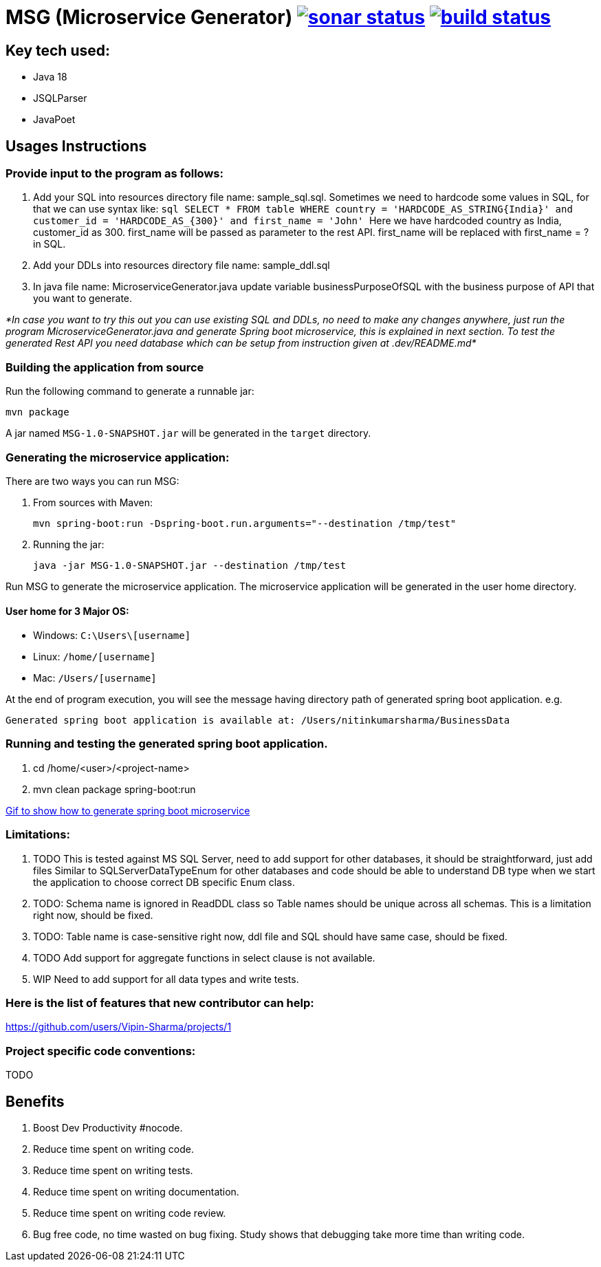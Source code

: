 = MSG (Microservice Generator) image:https://sonarcloud.io/api/project_badges/measure?project=Vipin-Sharma_MSG&metric=alert_status["sonar status", link="https://sonarcloud.io/api/project_badges/measure?project=Vipin-Sharma_MSG&metric=alert_status"] image:https://github.com/Vipin-Sharma/MSG/actions/workflows/maven.yml/badge.svg["build status", link="https://github.com/Vipin-Sharma/MSG/actions/workflows/maven.yml/badge.svg"]

== Key tech used:
- Java 18
- JSQLParser
- JavaPoet

== Usages Instructions

=== Provide input to the program as follows:

    . Add your SQL into resources directory file name: sample_sql.sql.
Sometimes we need to hardcode some values in SQL, for that we can use syntax like:
        ```sql
        SELECT * FROM table WHERE country = 'HARDCODE_AS_STRING{India}'
        and customer_id = 'HARDCODE_AS_{300}'
        and first_name = 'John'
        ```
    Here we have hardcoded country as India, customer_id as 300.
    first_name will be passed as parameter to the rest API. first_name will be replaced with first_name = ? in SQL.
    . Add your DDLs into resources directory file name: sample_ddl.sql
    . In java file name: MicroserviceGenerator.java update variable businessPurposeOfSQL with the business purpose of API that you want to generate.

_*In case you want to try this out you can use existing SQL and DDLs, no need to make any changes anywhere, just run the program MicroserviceGenerator.java and generate Spring boot microservice, this is explained in next section. To test the generated Rest API you need database which can be setup from instruction given at .dev/README.md*_

=== Building the application from source

Run the following command to generate a runnable jar:

[source,shell]
----
mvn package
----

A jar named `MSG-1.0-SNAPSHOT.jar` will be generated in the `target` directory.

=== Generating the microservice application:

There are two ways you can run MSG:

. From sources with Maven:

+
[source,shell]
----
mvn spring-boot:run -Dspring-boot.run.arguments="--destination /tmp/test"
----

. Running the jar:

+
[source,shell]
----
java -jar MSG-1.0-SNAPSHOT.jar --destination /tmp/test
----

Run MSG to generate the microservice application. The microservice application will be generated in the user home directory.

==== User home for 3 Major OS:

- Windows: `C:\Users\[username]`
- Linux: `/home/[username]`
- Mac: `/Users/[username]`

At the end of program execution, you will see the message having directory path of generated spring boot application.
    e.g.

[source,shell]
----
Generated spring boot application is available at: /Users/nitinkumarsharma/BusinessData
----

=== Running and testing the generated spring boot application.

. cd /home/<user>/<project-name>
. mvn clean package spring-boot:run

https://github.com/Vipin-Sharma/MSG/blob/master/src/main/resources/MSG_Intro.gif[Gif to show how to generate spring boot microservice]

=== Limitations:

. TODO This is tested against MS SQL Server, need to add support for other databases, it should be straightforward, just add files Similar to SQLServerDataTypeEnum for other databases and code should be able to understand DB type when we start the application to choose correct DB specific Enum class.

. TODO: Schema name is ignored in ReadDDL class so Table names should be unique across all schemas. This is a limitation right now, should be fixed.
. TODO: Table name is case-sensitive right now, ddl file and SQL should have same case, should be fixed.
. TODO Add support for aggregate functions in select clause is not available.
. WIP Need to add support for all data types and write tests.

=== Here is the list of features that new contributor can help:

https://github.com/users/Vipin-Sharma/projects/1[]

=== Project specific code conventions:
TODO

== Benefits

. Boost Dev Productivity #nocode.
. Reduce time spent on writing code.
. Reduce time spent on writing tests.
. Reduce time spent on writing documentation.
. Reduce time spent on writing code review.
. Bug free code, no time wasted on bug fixing. Study shows that debugging take more time than writing code.

